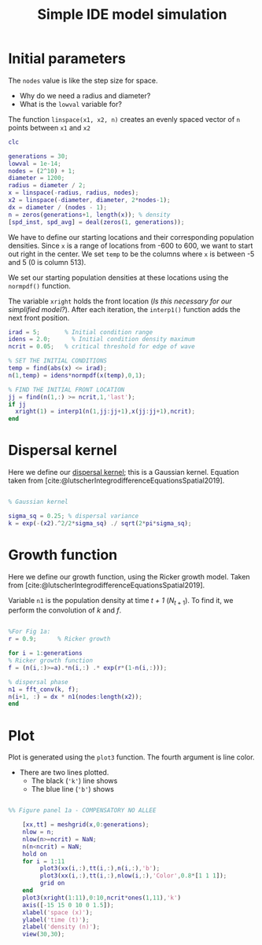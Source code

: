 #+title: Simple IDE model simulation
#+PROPERTY: header-args :results silent

* Initial parameters

The =nodes= value is like the step size for space.

- Why do we need a radius and diameter?
- What is the =lowval= variable for?

The function =linspace(x1, x2, n)= creates an evenly spaced vector of =n= points between =x1= and =x2=

#+begin_src matlab :tangle simple_ide.m
clc

generations = 30;
lowval = 1e-14;
nodes = (2^10) + 1;
diameter = 1200;
radius = diameter / 2;
x = linspace(-radius, radius, nodes);
x2 = linspace(-diameter, diameter, 2*nodes-1);
dx = diameter / (nodes - 1);
n = zeros(generations+1, length(x)); % density
[spd_inst, spd_avg] = deal(zeros(1, generations));

#+end_src

We have to define our starting locations and their corresponding population densities. Since =x= is a range of locations from -600 to 600, we want to start out right in the center. We set =temp= to be the columns where =x= is between -5 and 5 (0 is column 513).

We set our starting population densities at these locations using the =normpdf()= function.

The variable =xright= holds the front location (/Is this necessary for our simplified model?/). After each iteration, the =interp1()= function adds the next front position.

#+begin_src matlab :tangle simple_ide.m
irad = 5;       % Initial condition range
idens = 2.0;      % Initial condition density maximum
ncrit = 0.05;   % critical threshold for edge of wave

% SET THE INITIAL CONDITIONS
temp = find(abs(x) <= irad);
n(1,temp) = idens*normpdf(x(temp),0,1);

% FIND THE INITIAL FRONT LOCATION
jj = find(n(1,:) >= ncrit,1,'last');
if jj
  xright(1) = interp1(n(1,jj:jj+1),x(jj:jj+1),ncrit);
end

#+end_src

* Dispersal kernel

Here we define our [[id:af5517ea-a453-4264-9619-49a523c34f2e][dispersal kernel]]; this is a Gaussian kernel. Equation taken from [cite:@lutscherIntegrodifferenceEquationsSpatial2019].

#+begin_src matlab :tangle simple_ide.m

% Gaussian kernel

sigma_sq = 0.25; % dispersal variance
k = exp(-(x2).^2/2*sigma_sq) ./ sqrt(2*pi*sigma_sq);

#+end_src

* Growth function

Here we define our growth function, using the Ricker growth model. Taken from [cite:@lutscherIntegrodifferenceEquationsSpatial2019].

Variable =n1= is the population density at time /t + 1/ ($N_{t+1}$). To find it, we perform the convolution of /k/ and /f/.

#+begin_src matlab :tangle simple_ide.m

%For Fig 1a:
r = 0.9;      % Ricker growth

for i = 1:generations
% Ricker growth function
f = (n(i,:)>=a).*n(i,:) .* exp(r*(1-n(i,:)));

% dispersal phase
n1 = fft_conv(k, f);
n(i+1, :) = dx * n1(nodes:length(x2));
end
#+end_src

* Plot

Plot is generated using the =plot3= function. The fourth argument is line color.

- There are two lines plotted.
      - The black (='k'=) line shows
      - The blue line (='b'=) shows

#+begin_src matlab :tangle simple_ide.m

%% Figure panel 1a - COMPENSATORY NO ALLEE

	[xx,tt] = meshgrid(x,0:generations);
	nlow = n;
	nlow(n>=ncrit) = NaN;
	n(n<ncrit) = NaN;
	hold on
	for i = 1:11
	     plot3(xx(i,:),tt(i,:),n(i,:),'b');
	     plot3(xx(i,:),tt(i,:),nlow(i,:),'Color',0.8*[1 1 1]);
	     grid on
	end
	plot3(xright(1:11),0:10,ncrit*ones(1,11),'k')
    axis([-15 15 0 10 0 1.5]);
    xlabel('space (x)');
    ylabel('time (t)');
    zlabel('density (n)');
    view(30,30);

#+end_src
